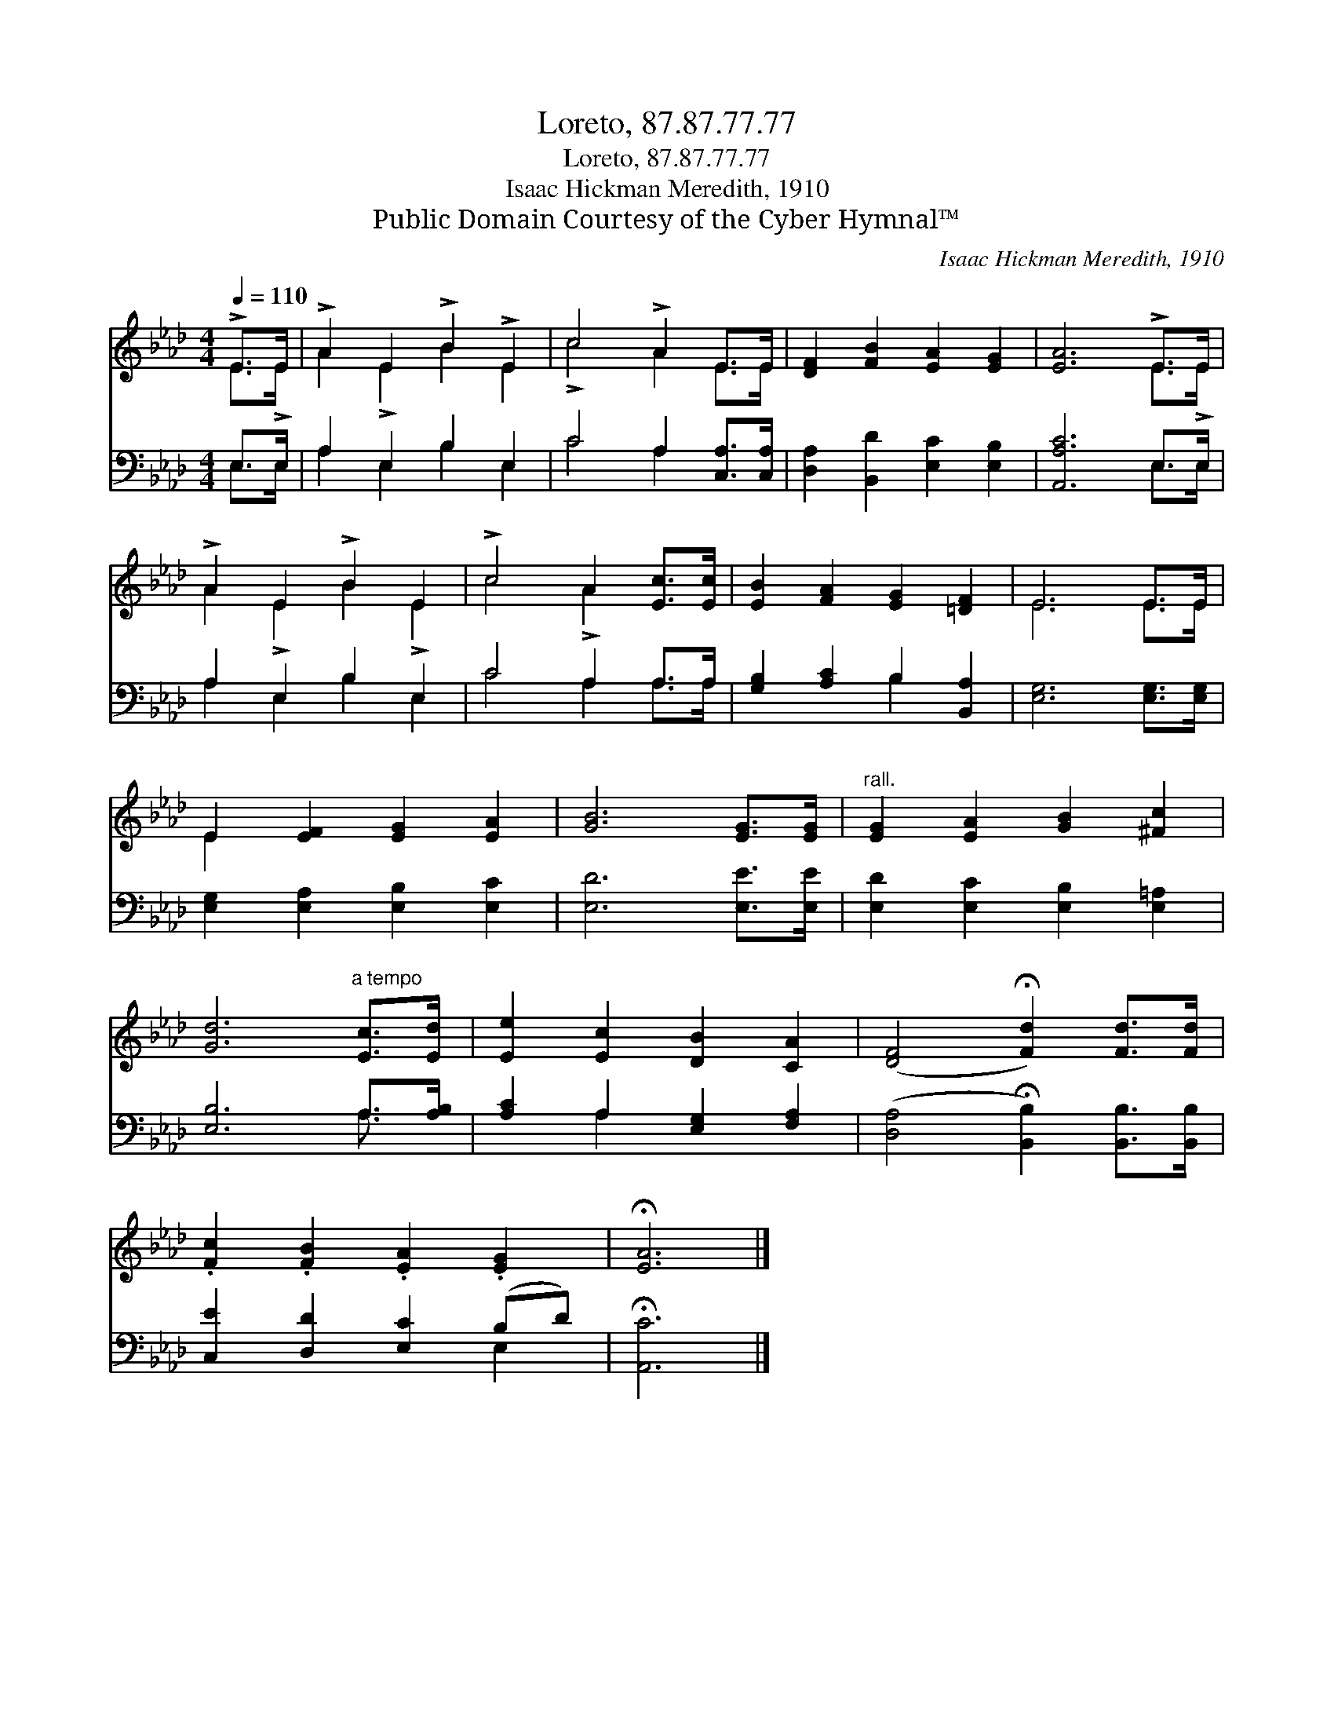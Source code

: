 X:1
T:Loreto, 87.87.77.77
T:Loreto, 87.87.77.77
T:Isaac Hickman Meredith, 1910
T:Public Domain Courtesy of the Cyber Hymnal™
C:Isaac Hickman Meredith, 1910
Z:Public Domain
Z:Courtesy of the Cyber Hymnal™
%%score ( 1 2 ) ( 3 4 )
L:1/8
Q:1/4=110
M:4/4
K:Ab
V:1 treble 
V:2 treble 
V:3 bass 
V:4 bass 
V:1
 !>!E>E | !>!A2 E2 !>!B2 !>!E2 | c4 !>!A2 E>E | [DF]2 [FB]2 [EA]2 [EG]2 | [EA]6 !>!E>E | %5
 !>!A2 E2 !>!B2 E2 | !>!c4 A2 [Ec]>[Ec] | [EB]2 [FA]2 [EG]2 [=DF]2 | E6 E>E | %9
 E2 [EF]2 [EG]2 [EA]2 | [GB]6 [EG]>[EG] |"^rall." [EG]2 [EA]2 [GB]2 [^Fc]2 | %12
 [Gd]6"^a tempo" [Ec]>[Ed] | [Ee]2 [Ec]2 [DB]2 [CA]2 | ([DF]4 !fermata![Fd]2) [Fd]>[Fd] | %15
 .[Fc]2 .[FB]2 .[EA]2 .[EG]2 | !fermata![EA]6 |] %17
V:2
 E>!>!E | A2 !>!E2 B2 E2 | !>!c4 A2 E>E | x8 | x6 E>!>!E | A2 !>!E2 B2 !>!E2 | c4 !>!A2 x2 | x8 | %8
 E6 E>E | E2 x6 | x8 | x8 | x8 | x8 | x8 | x8 | x6 |] %17
V:3
 E,>E, | A,2 E,2 B,2 E,2 | C4 A,2 [C,A,]>[C,A,] | [D,A,]2 [B,,D]2 [E,C]2 [E,B,]2 | %4
 [A,,A,C]6 E,>E, | A,2 E,2 B,2 E,2 | C4 A,2 A,>A, | [G,B,]2 [A,C]2 B,2 [B,,A,]2 | %8
 [E,G,]6 [E,G,]>[E,G,] | [E,G,]2 [E,A,]2 [E,B,]2 [E,C]2 | [E,D]6 [E,E]>[E,E] | %11
 [E,D]2 [E,C]2 [E,B,]2 [E,=A,]2 | [E,B,]6 A,>[A,B,] | [A,C]2 A,2 [E,G,]2 [F,A,]2 | %14
 ([D,A,]4 !fermata![B,,B,]2) [B,,B,]>[B,,B,] | [C,E]2 [D,D]2 [E,C]2 (B,D) | !fermata![A,,C]6 |] %17
V:4
 E,>E, | A,2 E,2 B,2 E,2 | C4 A,2 x2 | x8 | x6 E,>E, | A,2 E,2 B,2 E,2 | C4 A,2 A,>A, | x4 B,2 x2 | %8
 x8 | x8 | x8 | x8 | x6 A,3/2 x/ | x2 A,2 x4 | x8 | x6 E,2 | x6 |] %17

